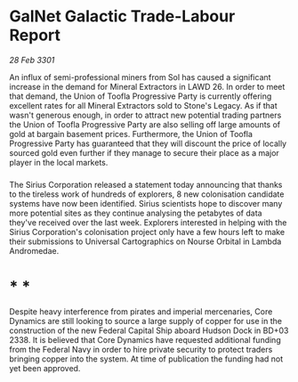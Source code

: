* GalNet Galactic Trade-Labour Report

/28 Feb 3301/

An influx of semi-professional miners from Sol has caused a significant increase in the demand for Mineral Extractors in LAWD 26. In order to meet that demand, the Union of Toofla Progressive Party is currently offering excellent rates for all Mineral Extractors sold to Stone's Legacy. As if that wasn't generous enough, in order to attract new potential trading partners the Union of Toofla Progressive Party are also selling off large amounts of gold at bargain basement prices. Furthermore, the Union of Toofla Progressive Party has guaranteed that they will discount the price of locally sourced gold even further if they manage to secure their place as a major player in the local markets. 

*** 

The Sirius Corporation released a statement today announcing that thanks to the tireless work of hundreds of explorers, 8 new colonisation candidate systems have now been identified. Sirius scientists hope to discover many more potential sites as they continue analysing the petabytes of data they've received over the last week. Explorers interested in helping with the Sirius Corporation's colonisation project only have a few hours left to make their submissions to Universal Cartographics on Nourse Orbital in Lambda Andromedae.  

* * * 

Despite heavy interference from pirates and imperial mercenaries, Core Dynamics are still looking to source a large supply of copper for use in the construction of the new Federal Capital Ship aboard Hudson Dock in BD+03 2338. It is believed that Core Dynamics have requested additional funding from the Federal Navy in order to hire private security to protect traders bringing copper into the system. At time of publication the funding had not yet been approved.